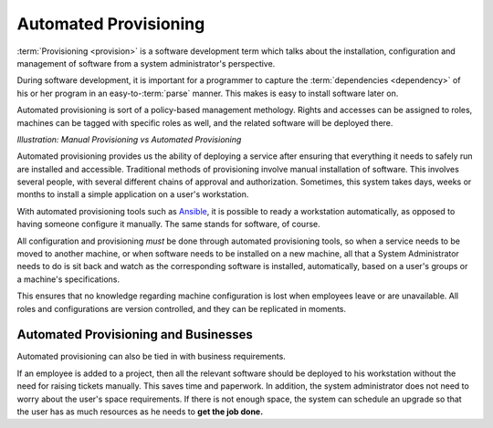 ==========================
Automated Provisioning
==========================

.. todo::

    Update this section so that it talks about what follow and not why we follow this. Move justification to the Process Selection and Justification document.


:term:`Provisioning <provision>` is a software development term which talks about the installation, configuration and management of software from a
system administrator's perspective.

During software development, it is important for a programmer to capture the :term:`dependencies <dependency>` of his or her program in an easy-to-:term:`parse` manner.
This makes is easy to install software later on.

Automated provisioning is sort of a policy-based management methology. Rights and accesses can be assigned to roles, machines can be tagged with specific roles as well,
and the related software will be deployed there.

.. image:: /_static/provisioning/automated_provisioning.png
    :height: 400
    :align: center

*Illustration: Manual Provisioning vs Automated Provisioning*

.. seealso:: `This Wikipedia Page on Infrastructure as Code <https://en.wikipedia.org/wiki/Infrastructure_as_Code>`_ is recommended to readers to understand why even configuration should be stored in machine-readable formats.

Automated provisioning provides us the ability of deploying a service after ensuring that everything it needs to safely run are installed and accessible.
Traditional methods of provisioning involve manual installation of software. This involves several people, with several different chains of approval and
authorization. Sometimes, this system takes days, weeks or months to install a simple application on a user's workstation.

With automated provisioning tools such as `Ansible <https://www.ansible.com>`_, it is possible to ready a workstation automatically, as opposed to having someone configure
it manually. The same stands for software, of course.

All configuration and provisioning *must* be done through automated provisioning tools, so when a service needs to be moved to another machine, or when software
needs to be installed on a new machine, all that a System Administrator needs to do is sit back and watch as the corresponding software is installed, automatically,
based on a user's groups or a machine's specifications.

This ensures that no knowledge regarding machine configuration is lost when employees leave or are unavailable. All roles and configurations are version controlled,
and they can be replicated in moments.

-----------------------------------------
Automated Provisioning and Businesses 
-----------------------------------------

Automated provisioning can also be tied in with business requirements.

If an employee is added to a project, then all the relevant software should be deployed to his workstation without the need for raising tickets manually.
This saves time and paperwork. In addition, the system administrator does not need to worry about the user's space requirements. If there is not enough space,
the system can schedule an upgrade so that the user has as much resources as he needs to **get the job done.**
